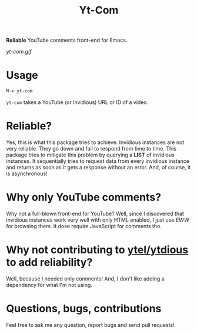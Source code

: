 #+TITLE: Yt-Com

*Reliable* YouTube comments front-end for Emacs.

[[yt-com.gif]]

* Usage
  #+begin_src emacs-lisp
  M-x yt-com
  #+end_src

  ~yt-com~ takes a YouTube (or Invidious) URL or ID of a video.

* Reliable?
  Yes, this is what this package tries to achieve.  Invidious instances are not
  very reliable.  They go down and fail to respond from time to time.  This
  package tries to mitigate this problem by querying a *LIST* of invidious
  instances.  It sequentially tries to request data from every invidious
  instance and returns as soon as it gets a response without an error.  And, of
  course, it is asynchronous!

* Why only YouTube comments?
  Why not a full-blown front-end for YouTube?  Well, since I discovered that
  invidious instances work very well with only HTML enabled, I just use /EWW/
  for browsing them.  It dose require JavaScript for comments tho.

* Why not contributing to [[https://github.com/gRastello/ytel][ytel/]][[https://github.com/spiderbit/ytdious][ytdious]] to add reliability?
  Well, because I needed only comments!  And, I don't like adding a dependency
  for what I'm not using.

* Questions, bugs, contributions
  Feel free to ask me any question, report bugs and send pull requests!
